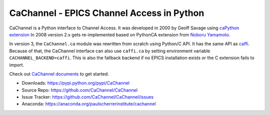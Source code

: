 CaChannel - EPICS Channel Access in Python
==========================================

CaChannel is a Python interface to Channel Access. 
It was developed in 2000 by Geoff Savage using `caPython extension <http://d0server1.fnal.gov/users/savage/www/caPython/caPython.html>`_
In 2008 version 2.x gets re-implemented based on PythonCA extension from `Noboru Yamamoto <http://www-acc.kek.jp/EPICS_Gr/products.html>`_.

In version 3, the ``CaChannel.ca`` module was rewritten from scratch using Python/C API.
It has the same API as `caffi <https://pypi.python.org/pypi/caffi/>`_.
Because of that, the CaChannel interface can also use ``caffi.ca`` by setting environment variable ``CACHANNEL_BACKEND=caffi``.
This is also the fallback backend if no EPICS installation exists or the C extension fails to import.

Check out `CaChannel documents <https://cachannel.readthedocs.org>`_ to get started.

* Downloads: https://pypi.python.org/pypi/CaChannel
* Source Repo: https://github.com/CaChannel/CaChannel
* Issue Tracker: https://github.com/CaChannel/CaChannel/issues
* Anaconda: https://anaconda.org/paulscherrerinstitute/cachannel
